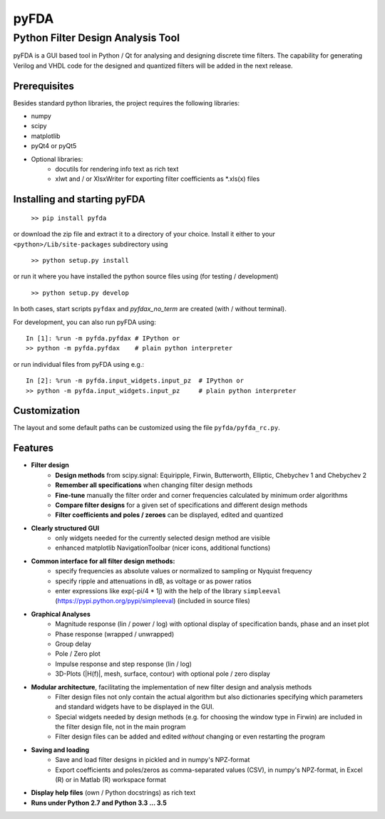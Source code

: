 pyFDA
*****

Python Filter Design Analysis Tool
==================================

pyFDA is a GUI based tool in Python / Qt for analysing and designing discrete time filters. The capability for generating Verilog and VHDL code for the designed and quantized filters will be added in the next release.

.. image:: https://github.com/chipmuenk/pyFDA/raw/master/images/pyFDA_screenshot_3.PNG
    :width: 300px

Prerequisites
-------------

Besides standard python libraries, the project requires the following libraries:

* numpy
* scipy
* matplotlib
* pyQt4 or pyQt5

* Optional libraries:
    * docutils for rendering info text as rich text
    * xlwt and / or XlsxWriter for exporting filter coefficients as \*.xls(x) files



Installing and starting pyFDA
-----------------------------

    ``>> pip install pyfda``

or download the zip file and extract it to a directory of your choice. Install it either to your ``<python>/Lib/site-packages`` subdirectory using

    ``>> python setup.py install``

or run it where you have installed the python source files using (for testing / development)

    ``>> python setup.py develop``

In both cases, start scripts ``pyfdax`` and `pyfdax_no_term` are created (with / without terminal).

For development, you can also run pyFDA using::

    In [1]: %run -m pyfda.pyfdax # IPython or
    >> python -m pyfda.pyfdax    # plain python interpreter


or run individual files from pyFDA using e.g.::

    In [2]: %run -m pyfda.input_widgets.input_pz  # IPython or
    >> python -m pyfda.input_widgets.input_pz     # plain python interpreter

Customization
-------------

The layout and some default paths can be customized using the file ``pyfda/pyfda_rc.py``.

Features
--------

* **Filter design**
    * **Design methods** from scipy.signal: Equiripple, Firwin, Butterworth, Elliptic, Chebychev 1 and Chebychev 2 
    * **Remember all specifications** when changing filter design methods
    * **Fine-tune** manually the filter order and corner frequencies calculated by minimum order algorithms
    * **Compare filter designs** for a given set of specifications and different design methods
    * **Filter coefficients and poles / zeroes** can be displayed, edited and quantized

* **Clearly structured GUI**
    * only widgets needed for the currently selected design method are visible
    * enhanced matplotlib NavigationToolbar (nicer icons, additional functions)

* **Common interface for all filter design methods:**
    * specify frequencies as absolute values or normalized to sampling or Nyquist frequency
    * specify ripple and attenuations in dB, as voltage or as power ratios
    * enter expressions like exp(-pi/4 * 1j) with the help of the library ``simpleeval`` (https://pypi.python.org/pypi/simpleeval) (included in source files)

* **Graphical Analyses**
    * Magnitude response (lin / power / log) with optional display of specification bands, phase and an inset plot
    * Phase response (wrapped / unwrapped)
    * Group delay
    * Pole / Zero plot
    * Impulse response and step response (lin / log)
    * 3D-Plots (\|H(f)\|, mesh, surface, contour) with optional pole / zero display

* **Modular architecture**, facilitating the implementation of new filter design and analysis methods
    * Filter design files not only contain the actual algorithm but also dictionaries specifying which parameters and standard widgets have to be displayed in the GUI. 
    * Special widgets needed by design methods (e.g. for choosing the window type in Firwin) are included in the filter design file, not in the main program
    * Filter design files can be added and edited *without* changing or even restarting the program

* **Saving and loading**
    * Save and load filter designs in pickled and in numpy's NPZ-format
    * Export coefficients and poles/zeros as comma-separated values (CSV), in numpy's NPZ-format, in Excel (R) or in Matlab (R) workspace format

* **Display help files** (own / Python docstrings) as rich text
* **Runs under Python 2.7 and Python 3.3 ... 3.5**


